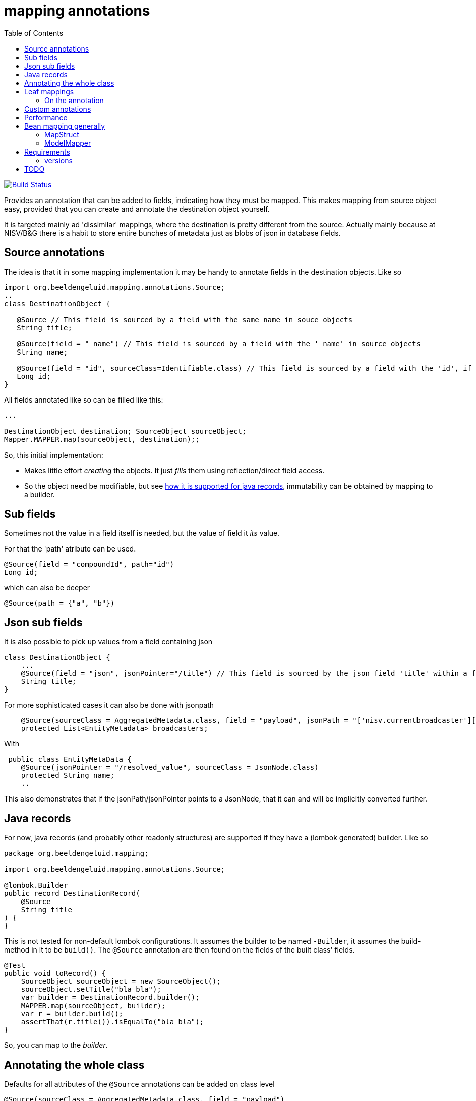 = mapping annotations
:toc:

image:https://github.com/beeldengeluid/mapping-annotations/actions/workflows/maven.yml/badge.svg?[Build Status,link=https://github.com/beeldengeluid/mapping-annotations/actions/workflows/maven.yml]
//image:https://codecov.io/gh/mihxil/mapping-annotations/branch/main/graph/badge.svg[codecov,link=https://codecov.io/gh/mihxil/mapping-annotations]
//image:https://img.shields.io/nexus/s/https/oss.sonatype.org/org.beeldengeluid.mapping/mapping-annotations.svg[snapshots,link=https://oss.sonatype.org/content/repositories/snapshots/org/beeldengeluid/mapping/]
//image:https://www.javadoc.io/badge/org.beeldengeluid.mapping/mapping-annotations.svg?color=blue[javadoc,link=https://www.javadoc.io/doc/org.beeldengeluid.mapping/mapping-annotations]
//image:https://img.shields.io/maven-central/v/org.beeldengeluid.mapping/mapping-annotations.svg?label=Maven%20Central[Maven Central,link=https://central.sonatype.com/artifact/org.beeldengeluid.mapping/mapping-annotations/overview]


Provides an annotation that can be added to fields, indicating how they must be mapped. This makes mapping from source object
easy, provided that you can create and annotate the destination object yourself.

It is targeted mainly ad 'dissimilar' mappings, where the destination is pretty different from the source. Actually mainly because
at NISV/B&G there is a habit to store entire bunches of metadata just as blobs of json in database fields.

== Source annotations

The idea is that it in some mapping implementation it may be handy to annotate fields in the destination objects. Like so

[source, java]
----

import org.beeldengeluid.mapping.annotations.Source;
..
class DestinationObject {

   @Source // This field is sourced by a field with the same name in souce objects
   String title;

   @Source(field = "_name") // This field is sourced by a field with the '_name' in source objects
   String name;

   @Source(field = "id", sourceClass=Identifiable.class) // This field is sourced by a field with the 'id', if the source fields is a 'Identifiable.
   Long id;
}
----

All fields annotated like so can be filled like this:

[source,java]
----

...

DestinationObject destination; SourceObject sourceObject;
Mapper.MAPPER.map(sourceObject, destination);;

----

So, this initial implementation:

- Makes little effort _creating_ the objects. It just _fills_ them using reflection/direct field access.

- So the object need be modifiable, but see link:#java_records[how it is supported for java records], immutability can be obtained by mapping to a builder.


== Sub fields
Sometimes not the value in a field itself is needed, but the value of field it _its_ value.

For that the 'path' atribute can be used.

[source, java]
----
@Source(field = "compoundId", path="id")
Long id;
----
which can also be deeper
[source, java]
----
@Source(path = {"a", "b"})
----

== Json sub fields

It is also possible to pick up values from a field containing json

[source, java]
----
class DestinationObject {
    ...
    @Source(field = "json", jsonPointer="/title") // This field is sourced by the json field 'title' within a field 'json' in the source object
    String title;
}
----
For more sophisticated cases it can also be done with jsonpath

[source, java]
----

    @Source(sourceClass = AggregatedMetadata.class, field = "payload", jsonPath = "['nisv.currentbroadcaster'][*]['currentbroadcaster.broadcaster']")
    protected List<EntityMetadata> broadcasters;
----

With
[source, java]
----
 public class EntityMetaData {
    @Source(jsonPointer = "/resolved_value", sourceClass = JsonNode.class)
    protected String name;
    ..
----
This also demonstrates that if the jsonPath/jsonPointer points to a JsonNode, that it can and will be implicitly converted further.


== Java records[[java_records]]

For now, java records (and probably other readonly structures) are supported if they have a (lombok generated) builder. Like so

[source, java]
----
package org.beeldengeluid.mapping;

import org.beeldengeluid.mapping.annotations.Source;

@lombok.Builder
public record DestinationRecord(
    @Source
    String title
) {
}
----

This is not tested for non-default lombok configurations. It assumes the builder to be named `-Builder`, it assumes the build-method in it to be `build()`. The `@Source` annotation are then found on the fields of the built class' fields.


[source, java]
----
@Test
public void toRecord() {
    SourceObject sourceObject = new SourceObject();
    sourceObject.setTitle("bla bla");
    var builder = DestinationRecord.builder();
    MAPPER.map(sourceObject, builder);
    var r = builder.build();
    assertThat(r.title()).isEqualTo("bla bla");
}
----

So, you can map to the _builder_.

== Annotating the whole class

Defaults for all attributes of the `@Source` annotations can be added on class level
[source, java]
----
@Source(sourceClass = AggregatedMetadata.class, field = "payload")
public class Program {
----

For all fields in this class with `@Source` annotations the default value of the `sourceClass` and `field` attributes are not empty, but as specified on class level. In this way it is easy to map a bunch of field all from one source field (in this case `payload`), in this case for example by only specifing `@Source(jsonPointer='<something>')`


== Leaf mappings

Sometimes it's not feasible to map a subobject entirely by just adding annotations in the destination type.

E.g. a 'json' payload can be easily pointed to, but automatic unmapping of this is not feasible. Several approaches could be followed, but the final fall back can always be to just
program the last steps ('the leaf') by implementing the (functional) interface `nl.beeldengeluid.mapping.LeafMapper.

In other words, the end of the route to the value ('the leaf') may be a type that does not correspond yet to type of the field where it should be stored in.

The mapper can have custom 'leaf' mappings then:

[source, java]
----
Mapper mapper = MAPPER.withLeafMapper((mapper, field, value) -> {
  return <new object of type destination type mapped from incoming object>
}
----

For the common case of just specifying the mapper between 2 types there is a version which 3 arguments: the source and destination type and just a `Function`. This can be used
with a source type 'JsonNode.class', but also scalar types can be further specified, e.g.:
[source, java]
----
Mapper mapper = MAPPER.withLeafMapper(Double.class, Duration.class, (doub) -> Duration.ofNanos((long) (doub * 1_000_000_000L)))
}
----

=== On the annotation

Sometimes it's handyest to just specificy the last part of the mapping explicitely on the field itself:

[source, java]
----
@Source(leafMappers = CustomLeafMapper.class, field = "json", sourceClass=SomeClass.class, jsonPointer = "")
String myfield;
----

So, using `sourceClass` and `field` makes the mapper look at the 'json' field of an instance of 'SomeClass'. The `jsonPointer` then points to the entire object, which effectively converts it to a `JsonNode` if it isn't (it is e.g. `String`). This defines then a 'leaf' of type `JsonNode`, and that can be further processes with the given CustomLeafMapper which may e.g. look like this:

[source, java]
----
public class CustomLeafMapper extends SimplerLeafMapper<JsonNode, String> {

    public static final CustomLeafMapper INSTANCE = new CustomLeafMapper();

    protected CustomLeafMapper() {
        super(JsonNode.class, String.class);
    }

    @Override
    protected String map(JsonNode source) {
        return Optional.ofNullable(source.get("custom")).map(c -> "{{" + c.textValue() + "}}").orElse(null);
    }
}
----



== Custom annotations

Rather than annotating the fields or classes directly you can also annotate a custom annotation, and use _that_ to annotate them. This facilitates reuse of combination. E.g.

[source,java]
----
import java.lang.annotation.Retention;import java.lang.annotation.RetentionPolicy;import nl.beeldengeluid.mapping.annotations.Source;
@Source(field = "payload", jsonPointer = "", leafMappers = GtaaLinkMapper.class)
@Retention(RetentionPolicy.RUNTIME)
@interface GtaaLink {

}
----

[source, java]
----

@GtaaLink
URI gtaaLink;
----


== Performance

All reflection stuff that during profiling seemed to be expensive is implicitly cached. The result of json parsing is cached
only during one mapping call (thread locally actually), so that if many values are sourced from one json field (represented by a
`String` or `byte[]`), that field's value is parsed only once. That also significantly sped things up in some cases.


== Bean mapping generally

There are several bean mapping frameworks available, which may be used instead or in conjunction with this

=== MapStruct

https://github.com/mapstruct/mapstruct[Mapstruct] is used compile time, to generate straightforward mappings code. It is
driven by 'mapper' interfaces which can be configured with annotations.
I didn't quite get it working yet, but I think it is mostly targeted at straightforward mappings where source and destination are very similar.


=== ModelMapper

https://modelmapper.org/[ModelMapper] seems more customizable, but still is basically targeted at mapping between very similar types. E.g. if you need to ignore fields those have to be skipped explicitly.

https://github.com/mihxil/modelmapper-json-source-annotation[This was however my first approach]. It is indeed possible to plugin the code of this project into ModelMapper. I'm  not sure how useful it is but, hopefully you could at least still profit from mapping between scalar types.

- Everything not completely simple seemed to be cumbersome
- Error message left to wish for

== Requirements
- java 17
- jackson2 is used for json parsing, slf4j2 for logging

=== versions
|===
|version | date | remarks

| 0.7 | 2024-12 | refactoring a bit again. Introduced 'leaf mapping'

|0.3
| ?
|more caching (of json parsing), made Mapper methods non-static, so Mapper's can be configured. class-level defaults.

|0.2
|2024-12
|some refactoring, jsonPath support (using jway)


|0.1
|2024-12
|initial version

|===


== TODO

- Implicit scalar-mapping (may be we can profit from spring conversion? from model mapper?)
  *  can be done with leaf mapping now

- We may even specify defaults for fields with no `@Source` annotations at all, so that they too get implicitely mappable.

 * `@Source` annotations can also be added at class level
